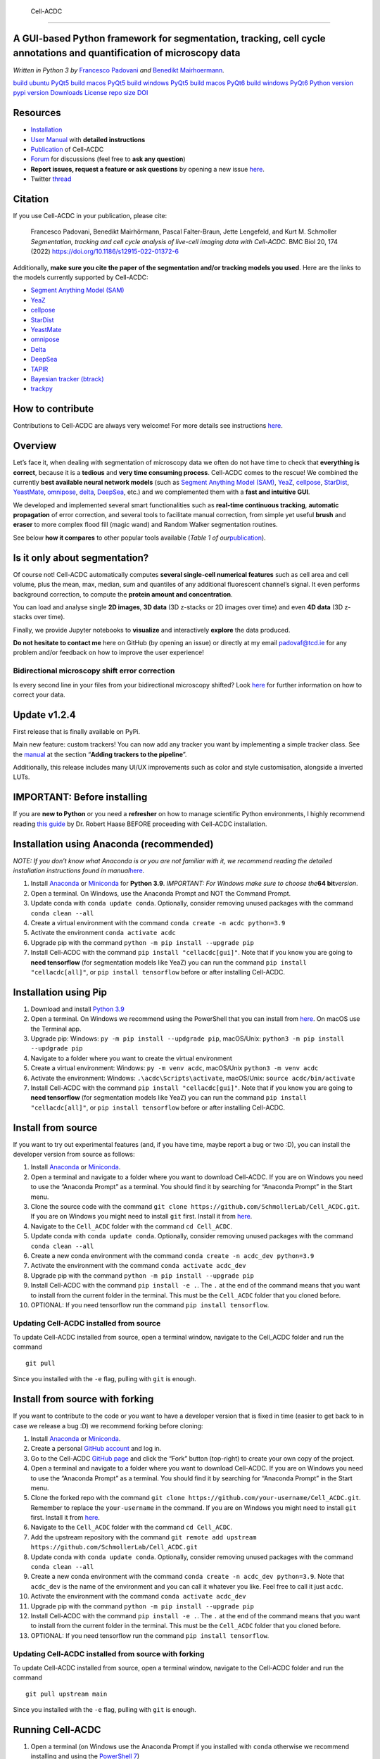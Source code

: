  Cell-ACDC
==========

A GUI-based Python framework for **segmentation**, **tracking**, **cell cycle annotations** and **quantification** of microscopy data
-------------------------------------------------------------------------------------------------------------------------------------

*Written in Python 3 by* \ `Francesco
Padovani <https://github.com/ElpadoCan>`__ \ *and* \ `Benedikt
Mairhoermann <https://github.com/Beno71>`__\ *.*

.. image:: https://github.com/SchmollerLab/Cell_ACDC/actions/workflows/build-ubuntu_pyqt5.yml/badge.svg
   :target: https://github.com/SchmollerLab/Cell_ACDC/actions/workflows/build-ubuntu_pyqt5.yml
   :alt: Build Status (Ubuntu PyQt5)

`build ubuntu PyQt5 <https://github.com/SchmollerLab/Cell_ACDC/actions>`__ 
`build macos PyQt5 <https://github.com/SchmollerLab/Cell_ACDC/actions>`__
`build windows PyQt5 <https://github.com/SchmollerLab/Cell_ACDC/actions>`__ `build
macos PyQt6 <https://github.com/SchmollerLab/Cell_ACDC/actions>`__
`build windows
PyQt6 <https://github.com/SchmollerLab/Cell_ACDC/actions>`__ `Python
version <https://www.python.org/downloads/>`__ `pypi
version <https://pypi.org/project/cellacdc/>`__
`Downloads <https://pepy.tech/project/cellacdc>`__
`License <https://github.com/SchmollerLab/Cell_ACDC/blob/main/LICENSE>`__
`repo size <https://github.com/SchmollerLab/Cell_ACDC>`__
`DOI <https://bmcbiol.biomedcentral.com/articles/10.1186/s12915-022-01372-6>`__

.. raw:: html

   <div align="left">

 Overview of pipeline and GUI

.. raw:: html

   </div>

Resources
---------

-  `Installation <#installation-using-anaconda-recommended>`__
-  `User
   Manual <https://github.com/SchmollerLab/Cell_ACDC/blob/main/UserManual/Cell-ACDC_User_Manual.pdf>`__
   with **detailed instructions**
-  `Publication <https://bmcbiol.biomedcentral.com/articles/10.1186/s12915-022-01372-6>`__
   of Cell-ACDC
-  `Forum <https://github.com/SchmollerLab/Cell_ACDC/discussions>`__ for
   discussions (feel free to **ask any question**)
-  **Report issues, request a feature or ask questions** by opening a
   new issue
   `here <https://github.com/SchmollerLab/Cell_ACDC/issues>`__.
-  Twitter
   `thread <https://twitter.com/frank_pado/status/1443957038841794561?s=20>`__

Citation
--------

If you use Cell-ACDC in your publication, please cite:

   Francesco Padovani, Benedikt Mairhörmann, Pascal Falter-Braun, Jette
   Lengefeld, and Kurt M. Schmoller *Segmentation, tracking and cell
   cycle analysis of live-cell imaging data with Cell-ACDC*. BMC Biol
   20, 174 (2022) https://doi.org/10.1186/s12915-022-01372-6

Additionally, **make sure you cite the paper of the segmentation and/or
tracking models you used**. Here are the links to the models currently
supported by Cell-ACDC:

-  `Segment Anything Model
   (SAM) <https://github.com/facebookresearch/segment-anything>`__
-  `YeaZ <https://www.nature.com/articles/s41467-020-19557-4>`__
-  `cellpose <https://www.nature.com/articles/s41592-020-01018-x>`__
-  `StarDist <https://github.com/stardist/stardist>`__
-  `YeastMate <https://github.com/hoerlteam/YeastMate>`__
-  `omnipose <https://omnipose.readthedocs.io/>`__
-  `Delta <https://journals.plos.org/ploscompbiol/article?id=10.1371/journal.pcbi.1009797>`__
-  `DeepSea <https://doi.org/10.1016/j.crmeth.2023.100500>`__
-  `TAPIR <https://deepmind-tapir.github.io/>`__
-  `Bayesian tracker
   (btrack) <https://doi.org/10.3389/fcomp.2021.734559>`__
-  `trackpy <https://soft-matter.github.io/trackpy/dev/introduction.html#citing-trackpy>`__

How to contribute
-----------------

Contributions to Cell-ACDC are always very welcome! For more details see
instructions
`here <https://github.com/SchmollerLab/Cell_ACDC/blob/main/CONTRIBUTING.rst>`__.

Overview
--------

Let’s face it, when dealing with segmentation of microscopy data we
often do not have time to check that **everything is correct**, because
it is a **tedious** and **very time consuming process**. Cell-ACDC comes
to the rescue! We combined the currently **best available neural network
models** (such as `Segment Anything Model
(SAM) <https://github.com/facebookresearch/segment-anything>`__,
`YeaZ <https://www.nature.com/articles/s41467-020-19557-4>`__,
`cellpose <https://www.nature.com/articles/s41592-020-01018-x>`__,
`StarDist <https://github.com/stardist/stardist>`__,
`YeastMate <https://github.com/hoerlteam/YeastMate>`__,
`omnipose <https://omnipose.readthedocs.io/>`__,
`delta <https://gitlab.com/dunloplab/delta>`__,
`DeepSea <https://doi.org/10.1016/j.crmeth.2023.100500>`__, etc.) and we
complemented them with a **fast and intuitive GUI**.

We developed and implemented several smart functionalities such as
**real-time continuous tracking**, **automatic propagation** of error
correction, and several tools to facilitate manual correction, from
simple yet useful **brush** and **eraser** to more complex flood fill
(magic wand) and Random Walker segmentation routines.

See below **how it compares** to other popular tools available (*Table 1
of
our*\ `publication <https://bmcbiol.biomedcentral.com/articles/10.1186/s12915-022-01372-6>`__).

.. raw:: html

   <p align="center">

.. raw:: html

   </p>

Is it only about segmentation?
------------------------------

Of course not! Cell-ACDC automatically computes **several single-cell
numerical features** such as cell area and cell volume, plus the mean,
max, median, sum and quantiles of any additional fluorescent channel’s
signal. It even performs background correction, to compute the **protein
amount and concentration**.

You can load and analyse single **2D images**, **3D data** (3D z-stacks
or 2D images over time) and even **4D data** (3D z-stacks over time).

Finally, we provide Jupyter notebooks to **visualize** and interactively
**explore** the data produced.

**Do not hesitate to contact me** here on GitHub (by opening an issue)
or directly at my email padovaf@tcd.ie for any problem and/or feedback
on how to improve the user experience!

Bidirectional microscopy shift error correction
~~~~~~~~~~~~~~~~~~~~~~~~~~~~~~~~~~~~~~~~~~~~~~~

Is every second line in your files from your bidirectional microscopy
shifted? Look
`here <https://github.com/SchmollerLab/Cell_ACDC/blob/main/cellacdc/scripts/README.md>`__
for further information on how to correct your data.

Update v1.2.4
-------------

First release that is finally available on PyPi.

Main new feature: custom trackers! You can now add any tracker you want
by implementing a simple tracker class. See the
`manual <https://github.com/SchmollerLab/Cell_ACDC/blob/main/UserManual/Cell-ACDC_User_Manual.pdf>`__
at the section “**Adding trackers to the pipeline**”.

Additionally, this release includes many UI/UX improvements such as
color and style customisation, alongside a inverted LUTs.

IMPORTANT: Before installing
----------------------------

If you are **new to Python** or you need a **refresher** on how to
manage scientific Python environments, I highly recommend reading `this
guide <https://focalplane.biologists.com/2022/12/08/managing-scientific-python-environments-using-conda-mamba-and-friends/>`__
by Dr. Robert Haase BEFORE proceeding with Cell-ACDC installation.

Installation using Anaconda (recommended)
-----------------------------------------

*NOTE: If you don’t know what Anaconda is or you are not familiar with
it, we recommend reading the detailed installation instructions found in
manual*\ `here <https://github.com/SchmollerLab/Cell_ACDC/blob/main/UserManual/Cell-ACDC_User_Manual.pdf>`__\ *.*

1. Install `Anaconda <https://www.anaconda.com/products/individual>`__
   or `Miniconda <https://docs.conda.io/en/latest/miniconda.html>`__ for
   **Python 3.9**. *IMPORTANT: For Windows make sure to choose
   the*\ **64 bit**\ *version*.
2. Open a terminal. On Windows, use the Anaconda Prompt and NOT the
   Command Prompt.
3. Update conda with ``conda update conda``. Optionally, consider
   removing unused packages with the command ``conda clean --all``
4. Create a virtual environment with the command
   ``conda create -n acdc python=3.9``
5. Activate the environment ``conda activate acdc``
6. Upgrade pip with the command ``python -m pip install --upgrade pip``
7. Install Cell-ACDC with the command ``pip install "cellacdc[gui]"``.
   Note that if you know you are going to **need tensorflow** (for
   segmentation models like YeaZ) you can run the command
   ``pip install "cellacdc[all]"``, or ``pip install tensorflow`` before
   or after installing Cell-ACDC.

Installation using Pip
----------------------

1. Download and install `Python
   3.9 <https://www.python.org/downloads/>`__
2. Open a terminal. On Windows we recommend using the PowerShell that
   you can install from
   `here <https://docs.microsoft.com/it-it/powershell/scripting/install/installing-powershell-on-windows?view=powershell-7.2#installing-the-msi-package>`__.
   On macOS use the Terminal app.
3. Upgrade pip: Windows: ``py -m pip install --updgrade pip``,
   macOS/Unix: ``python3 -m pip install --updgrade pip``
4. Navigate to a folder where you want to create the virtual environment
5. Create a virtual environment: Windows: ``py -m venv acdc``,
   macOS/Unix ``python3 -m venv acdc``
6. Activate the environment: Windows: ``.\acdc\Scripts\activate``,
   macOS/Unix: ``source acdc/bin/activate``
7. Install Cell-ACDC with the command ``pip install "cellacdc[gui]"``.
   Note that if you know you are going to **need tensorflow** (for
   segmentation models like YeaZ) you can run the command
   ``pip install "cellacdc[all]"``, or ``pip install tensorflow`` before
   or after installing Cell-ACDC.

Install from source
-------------------

If you want to try out experimental features (and, if you have time,
maybe report a bug or two :D), you can install the developer version
from source as follows:

1.  Install `Anaconda <https://www.anaconda.com/products/individual>`__
    or `Miniconda <https://docs.conda.io/en/latest/miniconda.html>`__.
2.  Open a terminal and navigate to a folder where you want to download
    Cell-ACDC. If you are on Windows you need to use the “Anaconda
    Prompt” as a terminal. You should find it by searching for “Anaconda
    Prompt” in the Start menu.
3.  Clone the source code with the command
    ``git clone https://github.com/SchmollerLab/Cell_ACDC.git``. If you
    are on Windows you might need to install ``git`` first. Install it
    from `here <https://git-scm.com/download/win>`__.
4.  Navigate to the ``Cell_ACDC`` folder with the command
    ``cd Cell_ACDC``.
5.  Update conda with ``conda update conda``. Optionally, consider
    removing unused packages with the command ``conda clean --all``
6.  Create a new conda environment with the command
    ``conda create -n acdc_dev python=3.9``
7.  Activate the environment with the command
    ``conda activate acdc_dev``
8.  Upgrade pip with the command ``python -m pip install --upgrade pip``
9.  Install Cell-ACDC with the command ``pip install -e .``. The ``.``
    at the end of the command means that you want to install from the
    current folder in the terminal. This must be the ``Cell_ACDC``
    folder that you cloned before.
10. OPTIONAL: If you need tensorflow run the command
    ``pip install tensorflow``.

Updating Cell-ACDC installed from source
~~~~~~~~~~~~~~~~~~~~~~~~~~~~~~~~~~~~~~~~

To update Cell-ACDC installed from source, open a terminal window,
navigate to the Cell_ACDC folder and run the command

::

   git pull

Since you installed with the ``-e`` flag, pulling with ``git`` is
enough.

Install from source with forking
--------------------------------

If you want to contribute to the code or you want to have a developer
version that is fixed in time (easier to get back to in case we release
a bug :D) we recommend forking before cloning:

1.  Install `Anaconda <https://www.anaconda.com/products/individual>`__
    or `Miniconda <https://docs.conda.io/en/latest/miniconda.html>`__.
2.  Create a personal `GitHub account <https://github.com>`__ and log
    in.
3.  Go to the Cell-ACDC `GitHub
    page <https://github.com/SchmollerLab/Cell_ACDC>`__ and click the
    “Fork” button (top-right) to create your own copy of the project.
4.  Open a terminal and navigate to a folder where you want to download
    Cell-ACDC. If you are on Windows you need to use the “Anaconda
    Prompt” as a terminal. You should find it by searching for “Anaconda
    Prompt” in the Start menu.
5.  Clone the forked repo with the command
    ``git clone https://github.com/your-username/Cell_ACDC.git``.
    Remember to replace the ``your-username`` in the command. If you are
    on Windows you might need to install ``git`` first. Install it from
    `here <https://git-scm.com/download/win>`__.
6.  Navigate to the ``Cell_ACDC`` folder with the command
    ``cd Cell_ACDC``.
7.  Add the upstream repository with the command
    ``git remote add upstream https://github.com/SchmollerLab/Cell_ACDC.git``
8.  Update conda with ``conda update conda``. Optionally, consider
    removing unused packages with the command ``conda clean --all``
9.  Create a new conda environment with the command
    ``conda create -n acdc_dev python=3.9``. Note that ``acdc_dev`` is
    the name of the environment and you can call it whatever you like.
    Feel free to call it just ``acdc``.
10. Activate the environment with the command
    ``conda activate acdc_dev``
11. Upgrade pip with the command ``python -m pip install --upgrade pip``
12. Install Cell-ACDC with the command ``pip install -e .``. The ``.``
    at the end of the command means that you want to install from the
    current folder in the terminal. This must be the ``Cell_ACDC``
    folder that you cloned before.
13. OPTIONAL: If you need tensorflow run the command
    ``pip install tensorflow``.

Updating Cell-ACDC installed from source with forking
~~~~~~~~~~~~~~~~~~~~~~~~~~~~~~~~~~~~~~~~~~~~~~~~~~~~~

To update Cell-ACDC installed from source, open a terminal window,
navigate to the Cell-ACDC folder and run the command

::

   git pull upstream main

Since you installed with the ``-e`` flag, pulling with ``git`` is
enough.

Running Cell-ACDC
-----------------

1. Open a terminal (on Windows use the Anaconda Prompt if you installed
   with ``conda`` otherwise we recommend installing and using the
   `PowerShell
   7 <https://docs.microsoft.com/en-us/powershell/scripting/install/installing-powershell-on-windows?view=powershell-7.2>`__)
2. Activate the environment (conda: ``conda activate acdc``, pip on
   Windows: ``.\env\Scripts\activate``, pip on Unix:
   ``source env/bin/activate``)
3. Run the command ``acdc`` or ``cellacdc``

Usage
-----

For details about how to use Cell-ACDC please read the User Manual
downloadable from
`here <https://github.com/SchmollerLab/Cell_ACDC/tree/main/UserManual>`__
